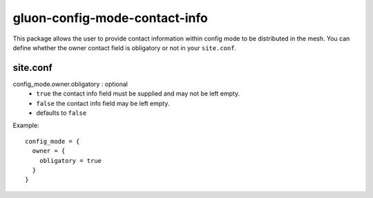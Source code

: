 gluon-config-mode-contact-info
==============================

This package allows the user to provide contact information within config mode
to be distributed in the mesh. You can define whether the owner contact field is
obligatory or not in your ``site.conf``.

site.conf
---------

config_mode.owner.obligatory \: optional
    - ``true`` the contact info field must be supplied and may not be left empty.
    - ``false`` the contact info field may be left empty.
    - defaults to ``false``

Example::

  config_mode = {
    owner = {
      obligatory = true
    }
  }
